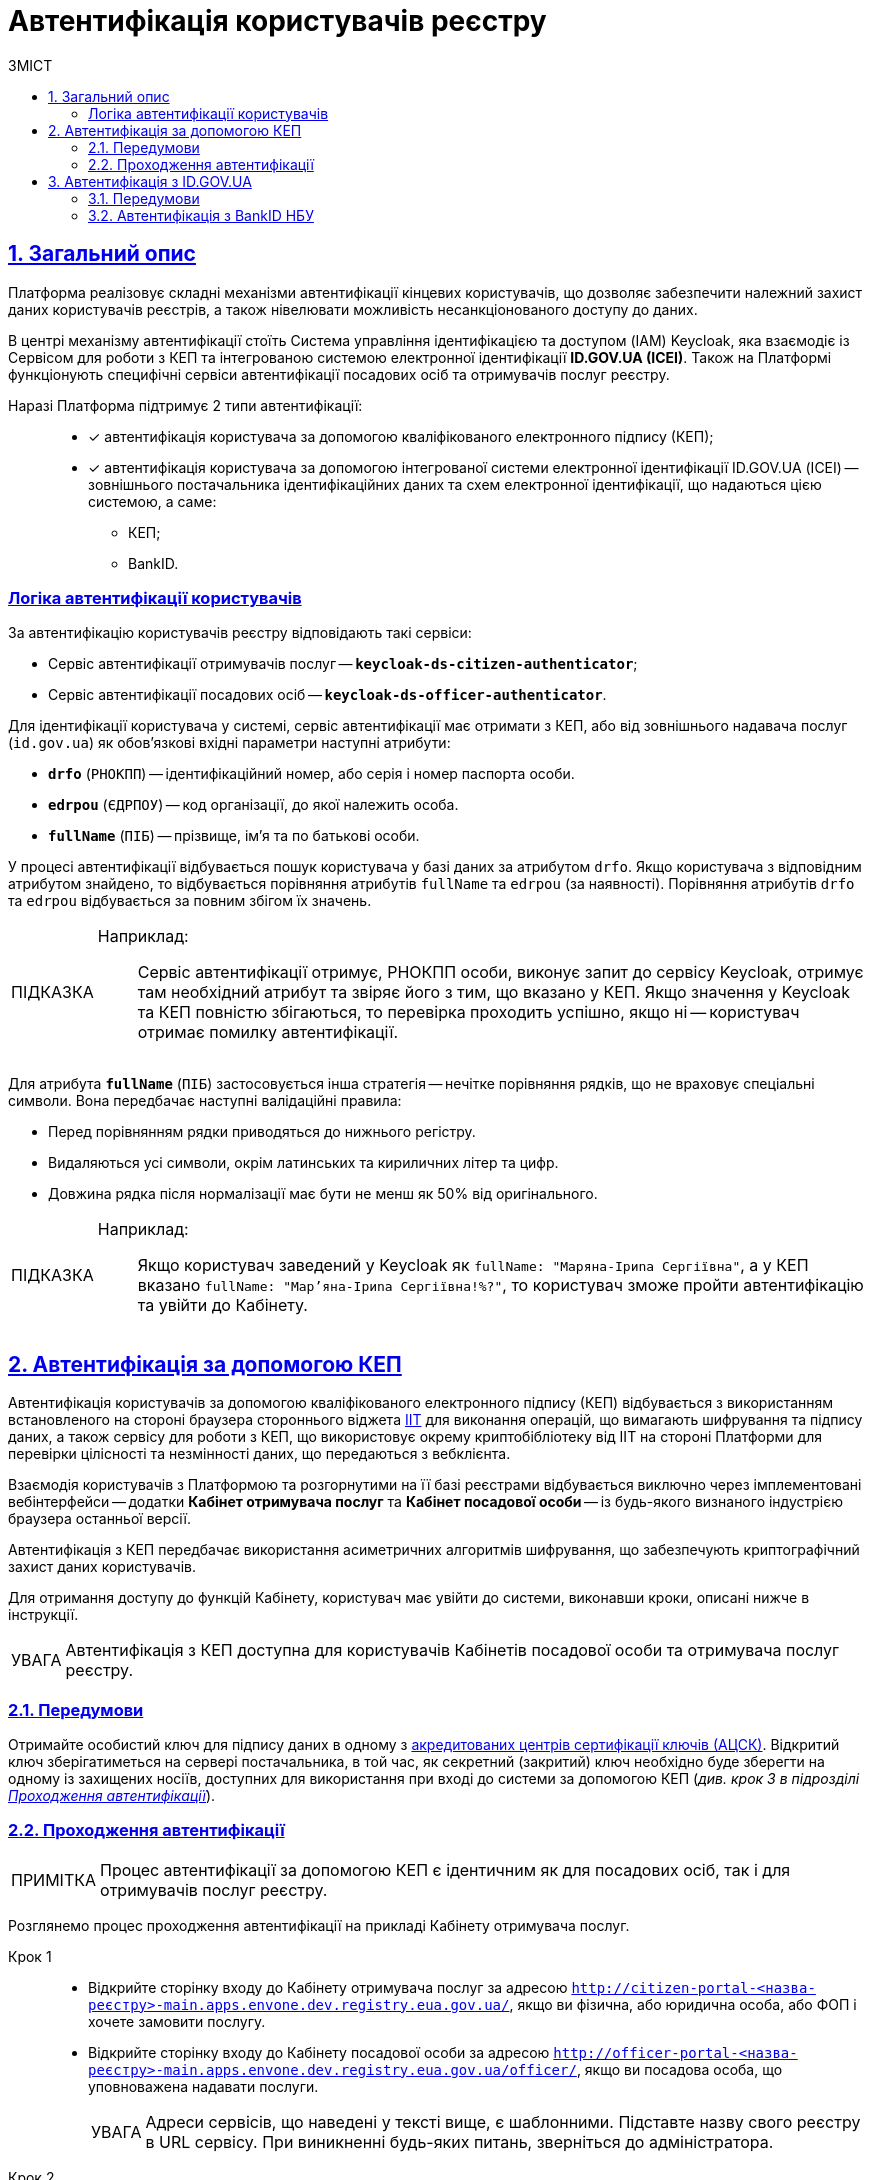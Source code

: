 :toc-title: ЗМІСТ
:toc: auto
:toclevels: 5
:experimental:
:important-caption:     ВАЖЛИВО
:note-caption:          ПРИМІТКА
:tip-caption:           ПІДКАЗКА
:warning-caption:       ПОПЕРЕДЖЕННЯ
:caution-caption:       УВАГА
:example-caption:           Приклад
:figure-caption:            Зображення
:table-caption:             Таблиця
:appendix-caption:          Додаток
:sectnums:
:sectnumlevels: 5
:sectanchors:
:sectlinks:
:partnums:

= Автентифікація користувачів реєстру

== Загальний опис

Платформа реалізовує складні механізми автентифікації кінцевих користувачів, що дозволяє забезпечити належний захист даних користувачів реєстрів, а також нівелювати можливість несанкціонованого доступу до даних.

//TODO: Link to id.gov.ua
В центрі механізму автентифікації стоїть [.underline]#Система управління ідентифікацією та доступом (IAM) Keycloak#, яка взаємодіє із [.underline]#Сервісом для роботи з КЕП# та інтегрованою системою електронної ідентифікації *ID.GOV.UA (ICEI)*. Також на Платформі функціонують специфічні сервіси автентифікації посадових осіб та отримувачів послуг реєстру.

Наразі Платформа підтримує 2 типи автентифікації: ::

* [*] автентифікація користувача за допомогою кваліфікованого електронного підпису (КЕП);
* [*] автентифікація користувача за допомогою інтегрованої системи електронної ідентифікації ID.GOV.UA (ІСЕІ) -- зовнішнього постачальника ідентифікаційних даних та схем електронної ідентифікації, що надаються цією системою, а саме:

** КЕП;
** BankID.

[auth-logic]
=== Логіка автентифікації користувачів

За автентифікацію користувачів реєстру відповідають такі сервіси:

* [.underline]#Сервіс автентифікації отримувачів послуг# -- `*keycloak-ds-citizen-authenticator*`;
* [.underline]#Сервіс автентифікації посадових осіб# -- `*keycloak-ds-officer-authenticator*`.

Для ідентифікації користувача у системі, сервіс автентифікації має отримати з КЕП, або від зовнішнього надавача послуг (`id.gov.ua`) як обов'язкові вхідні параметри наступні атрибути:

* `*drfo*` (`РНОКПП`) -- ідентифікаційний номер, або серія і номер паспорта особи.

* `*edrpou*` (`ЄДРПОУ`) -- код організації, до якої належить особа.

* `*fullName*` (`ПІБ`) -- прізвище, ім'я та по батькові особи.

У процесі автентифікації відбувається пошук користувача у базі даних за атрибутом `drfo`. Якщо користувача з відповідним атрибутом знайдено, то відбувається порівняння атрибутів `fullName` та `edrpou` (за наявності). [.underline]#Порівняння атрибутів `drfo` та `edrpou` відбувається за повним збігом їх значень#.

[TIP]
====
Наприклад: ::

Сервіс автентифікації отримує, РНОКПП особи, виконує запит до сервісу Keycloak, отримує там необхідний атрибут та звіряє його з тим, що вказано у КЕП. Якщо значення у Keycloak та КЕП повністю збігаються, то перевірка проходить успішно, якщо ні -- користувач отримає помилку автентифікації.
====

Для атрибута `*fullName*` (`ПІБ`) застосовується інша стратегія -- [.underline]#нечітке порівняння рядків, що не враховує спеціальні символи#. Вона передбачає наступні валідаційні правила:

* Перед порівнянням рядки приводяться до нижнього регістру.
* Видаляються усі символи, окрім латинських та кириличних літер та цифр.
* Довжина рядка після нормалізації має бути не менш як 50% від оригінального.

[TIP]
====
Наприклад: ::

Якщо користувач заведений у Keycloak як `fullName: "Маряна-Іриna  Сергіївна"`, а у КЕП вказано `fullName: "Мар'яна-Іриna Сергіївна!%?"`, то користувач зможе пройти автентифікацію та увійти до Кабінету.


====


[#kep-auth]
== Автентифікація за допомогою КЕП

Автентифікація користувачів за допомогою [.underline]#кваліфікованого електронного підпису (КЕП)# відбувається з використанням встановленого на стороні браузера стороннього віджета https://iit.com.ua/downloads[IIT] для виконання операцій, що вимагають шифрування та підпису даних, а також сервісу для роботи з КЕП, що використовує окрему криптобібліотеку від IIT на стороні Платформи для перевірки цілісності та незмінності даних, що передаються з вебклієнта.

Взаємодія користувачів з Платформою та розгорнутими на її базі реєстрами відбувається виключно через імплементовані вебінтерфейси -- додатки **Кабінет отримувача послуг** та **Кабінет посадової особи** -- із будь-якого визнаного індустрією браузера останньої версії.

Автентифікація з КЕП передбачає використання асиметричних алгоритмів шифрування, що забезпечують криптографічний захист даних користувачів.

Для отримання доступу до функцій Кабінету, користувач має увійти до системи, виконавши кроки, описані нижче в інструкції.

CAUTION: Автентифікація з КЕП доступна для користувачів Кабінетів посадової особи та отримувача послуг реєстру.


=== Передумови

Отримайте особистий ключ для підпису даних в одному з https://czo.gov.ua/ca-registry[акредитованих центрів сертифікації ключів (АЦСК)]. Відкритий ключ зберігатиметься на сервері постачальника, в той час, як секретний (закритий) ключ необхідно буде зберегти на одному із захищених носіїв, доступних для використання при вході до системи за допомогою КЕП (_див. крок 3 в підрозділі  xref:auth-process-pass[]_).

[#auth-process-pass]
=== Проходження автентифікації

NOTE: Процес автентифікації за допомогою КЕП є ідентичним як для посадових осіб, так і для отримувачів послуг реєстру.

Розглянемо процес проходження автентифікації на прикладі Кабінету отримувача послуг.

[#auth-step-1]
Крок 1 ::

* Відкрийте сторінку входу до [.underline]#Кабінету отримувача послуг# за адресою `http://citizen-portal-<назва-реєстру>-main.apps.envone.dev.registry.eua.gov.ua/`, якщо ви фізична, або юридична особа, або ФОП і хочете замовити послугу.

* Відкрийте сторінку входу до [.underline]#Кабінету посадової особи# за адресою `http://officer-portal-<назва-реєстру>-main.apps.envone.dev.registry.eua.gov.ua/officer/`, якщо ви посадова особа, що уповноважена надавати послуги.
+
CAUTION: Адреси сервісів, що наведені у тексті вище, є шаблонними. Підставте назву свого реєстру в URL сервісу. При виникненні будь-яких питань, зверніться до адміністратора.

[#auth-step-2]
Крок 2 ::

Натисніть kbd:[Увійти до кабінету].
+
image:user:cp-auth-1.png[]

[#iit-digital-sign-widget]
Крок 3 ::

. Оберіть тип послуг:

* [.underline]#Для громадян# -- якщо ви бажаєте увійти як фізична особа (параметр встановлюється за замовчуванням);
* Для бізнесу -- якщо ви бажаєте увійти як ФОП або юридична особа.

. Оберіть тип носія особистого ключа. +
Оберіть [.underline]#Файловий носій# (параметр встановлюється за замовчуванням).
+
image:user:cp-auth-2.png[]

. У полі `Кваліфікований надавач ел. довірчих послуг` оберіть один з акредитованих центрів сертифікації ключів (АЦСК), натиснувши на елемент випадного списку, або залиште значення `Визначити автоматично`, встановлене за замовчуванням.
+
image:user:cp-auth-3.png[]

. Оберіть особистий ключ:

* У полі `Особистий ключ` натисніть kbd:[Обрати].
* Знайдіть особистий ключ (наприклад `Key-6.dat`) та натисніть kbd:[Open] для підтвердження.
+
image:user:cp-auth-4.png[]

. У полі `Пароль захисту ключа` введіть пароль захисту ключа.
. Натисніть kbd:[Зчитати] для перевірки введених даних.
+
image:user:cp-auth-5.png[]

Крок 4 ::

. На формі _підпису даних_ натисніть kbd:[Увійти] для входу до Кабінету.
. (_Альтернативно_) Натисніть kbd:[Змінити ключ], якщо необхідно обрати інший ключ для входу.
+
image:user:cp-auth-6.png[]
+
[WARNING]
====
У разі використання невірного ключа, на кроці підпису даних сервер повертає помилку:

image:user:cp-auth-7-wrong-key.png[]
====
+
[WARNING]
====
У разі введення невірних ідентифікаційних даних (як-от пароль захисту ключа тощо), на кроці підпису даних сервер повертає таку помилку:

image:user:cp-auth-8-wrong-credentials.png[]
====

[NOTE]
====
Після успішного проходження автентифікації у Кабінеті отримувача послуг, під час першого входу, особі буде запропоновано пройти процес онбордингуfootnote:[[.underline]#Онбординг# -- реєстрація в системі.]. Після проходження цього процесу, особа отримає доступ до функцій Кабінету.
====

NOTE: У Кабінеті посадової особи процес онбордингу не передбачений. Тому перед входом до Кабінету необхідно переконатися, що адміністратор доступу створив відповідного користувача.

== Автентифікація з ID.GOV.UA

CAUTION: Розділ у процесі модернізації.

//TODO: Check if that's topical
NOTE: Автентифікація з ID.GOV.UA доступна лише в Кабінеті отримувача послуг реєстру і не передбачається для посадових осіб. Посадові особи мають проходити процедуру автентифікації виключно з КЕП.

На Платформі реалізована можливість проходження електронної ідентифікації за допомогою електронних підписів з використанням вбудованого віджета `*id.gov.ua*`.

[.underline]#Інтегрована система електронної ідентифікації ID.GOV.UA (ІСЕІ)# має атестат відповідності комплексної системи захисту інформації (КСЗІ), тому персональні дані користувачів надійно захищені.

TIP: Для отримання деталей підключення та використання ID.GOV.UA, будь ласка, зверніться до https://id.gov.ua/downloads/IDInfoProcessingD.pdf[технічної документації] або https://id.gov.ua/[офіційного сайту].

=== Передумови

. Найперше, виконайте xref:#auth-step-1[крок 1] та xref:#auth-step-1[крок 2] цього документа.
. Натисніть на відповідний елемент для автентифікації з ID.GOV.UA:
+
//TODO: Updated screenshot
image:user:cp-auth-idgovua-1.png[]

. Оберіть бажану схему (спосіб) автентифікації:

** xref:citizen-officer-portal-auth.adoc#auth-bank-id[BankID]

// TODO: Updated screenshot
image:user:cp-auth-idgovua-2.png[]

** Дотримуйтеся інструкцій, описаних у підрозділах нижче.

////
[#auth-mobile-id]
=== Автентифікація з MobileID

**MobileID** -- послуга електронної ідентифікації та кваліфікованого електронного підпису, яку надає оператор мобільного зв’язку. Ця послуга передбачає, що особистий ключ записується безпосередньо на спеціально призначену для цього SIM-карту.

За більш детальною інформацією щодо можливості надання цієї послуги ви можете звернутись до вашого оператора мобільного зв’язку.

Щоб авторизуватися на сайті за допомогою MobileID, вам необхідно:

1. Обрати вашого мобільного оператора.

2. Ввести ваш номер мобільного телефону.

3. Підтвердити вхід або підпис за допомогою пін-коду, який ви створили ще при підключенні послуги.
////

[#auth-bank-id]
=== Автентифікація з BankID НБУ

Сервіс надається Національним банком України та можливий лише для клієнтів тих банків, які його підтримують.

Після обрання свого банку ви будете переадресовані на його сайт для проходження автентифікації з використанням логіна, пароля, номера картки.

У разі успішної автентифікації на сайті банку, система Bank ID передасть ваші персональні дані, що дозволить вас ідентифікувати.

////
[#auth-dia-signature]
=== Автентифікація з Дія.Підпис

**Дія ID** -- послуга електронної ідентифікації для користувачів, які отримували особистий ключ віддалено за допомогою мобільного застосунку Дія. Дія.Підпис містить дві частини. Одна частина зберігається у вашому смартфоні, а інша — в спеціальному захищеному модулі порталу Дія.

Отримати особистий ключ віддалено за допомогою мобільного застосунку Дія мають можливість громадяни України, які є власниками ID-картки або біометричного закордонного паспорта.

Щоб авторизуватися на сайті за допомогою Дія ID, вам необхідно:

1. Відсканувати QR-код.

2. Зчитати особистий ключ шляхом сканування обличчя (перевірки за фото) та вводу пароля до особистого ключа.

3. У разі успішної автентифікації у мобільному застосунку Дія, система передає ваші персональні дані, що дозволить вас ідентифікувати.
////